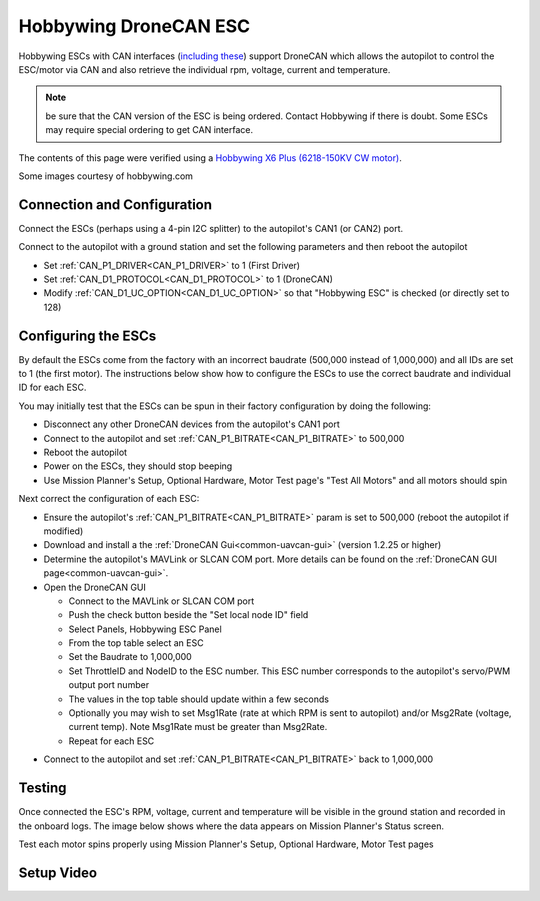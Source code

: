 .. _common-hobbywing-dronecan-esc:

======================
Hobbywing DroneCAN ESC
======================

.. image:: ../../../images/hobbywing-dronecan-esc.png
   :target: ../_images/hobbywing-dronecan-esc.png
   :width: 450px

Hobbywing ESCs with CAN interfaces (`including these <https://www.hobbywing.com/en/products?id=46>`__) support DroneCAN which allows the autopilot to control the ESC/motor via CAN and also retrieve the individual rpm, voltage, current and temperature.

.. note:: be sure that the CAN version of the ESC is being ordered. Contact Hobbywing if there is doubt. Some ESCs may require special ordering to get CAN interface.

The contents of this page were verified using a `Hobbywing X6 Plus (6218-150KV CW motor) <https://www.hobbywingdirect.com/collections/xrotor-x8-series/products/xrotor-pro-x6-series>`__.

Some images courtesy of hobbywing.com

Connection and Configuration
============================

Connect the ESCs (perhaps using a 4-pin I2C splitter) to the autopilot's CAN1 (or CAN2) port.

.. image:: ../../../images/hobbywing-dronecan-esc-autopilot.png
   :target: ../_images/hobbywing-dronecan-esc-autopilot.png
   :width: 450px

Connect to the autopilot with a ground station and set the following parameters and then reboot the autopilot

- Set :ref:`CAN_P1_DRIVER<CAN_P1_DRIVER>` to 1 (First Driver)
- Set :ref:`CAN_D1_PROTOCOL<CAN_D1_PROTOCOL>` to 1 (DroneCAN)
- Modify :ref:`CAN_D1_UC_OPTION<CAN_D1_UC_OPTION>` so that "Hobbywing ESC" is checked (or directly set to 128)

.. image:: ../../../images/hobbywing-dronecan-esc-options-param.png
   :target: ../_images/hobbywing-dronecan-esc-options-param.png

Configuring the ESCs
====================

By default the ESCs come from the factory with an incorrect baudrate (500,000 instead of 1,000,000) and all IDs are set to 1 (the first motor).  The instructions below show how to configure the ESCs to use the correct baudrate and individual ID for each ESC.

You may initially test that the ESCs can be spun in their factory configuration by doing the following:

- Disconnect any other DroneCAN devices from the autopilot's CAN1 port
- Connect to the autopilot and set :ref:`CAN_P1_BITRATE<CAN_P1_BITRATE>` to 500,000
- Reboot the autopilot
- Power on the ESCs, they should stop beeping
- Use Mission Planner's Setup, Optional Hardware, Motor Test page's "Test All Motors" and all motors should spin

Next correct the configuration of each ESC:

- Ensure the autopilot's :ref:`CAN_P1_BITRATE<CAN_P1_BITRATE>` param is set to 500,000 (reboot the autopilot if modified)
- Download and install a the :ref:`DroneCAN Gui<common-uavcan-gui>` (version 1.2.25 or higher)
- Determine the autopilot's MAVLink or SLCAN COM port.  More details can be found on the :ref:`DroneCAN GUI page<common-uavcan-gui>`.
- Open the DroneCAN GUI

  - Connect to the MAVLink or SLCAN COM port
  - Push the check button beside the "Set local node ID" field
  - Select Panels, Hobbywing ESC Panel
  - From the top table select an ESC
  - Set the Baudrate to 1,000,000
  - Set ThrottleID and NodeID to the ESC number.  This ESC number corresponds to the autopilot's servo/PWM output port number
  - The values in the top table should update within a few seconds
  - Optionally you may wish to set Msg1Rate (rate at which RPM is sent to autopilot) and/or Msg2Rate (voltage, current temp).  Note Msg1Rate must be greater than Msg2Rate.
  - Repeat for each ESC

.. image:: ../../../images/hobbywing-dronecan-esc-gui-setup.png
   :target: ../_images/hobbywing-dronecan-esc-gui-setup.png

- Connect to the autopilot and set :ref:`CAN_P1_BITRATE<CAN_P1_BITRATE>` back to 1,000,000

Testing
=======

Once connected the ESC's RPM, voltage, current and temperature will be visible in the ground station and recorded in the onboard logs.  The image below shows where the data appears on Mission Planner's Status screen.

.. image:: ../../../images/hobbywing-dronecan-esc-mp.png
   :target: ../_images/hobbywing-dronecan-esc-mp.png
   :width: 450px

Test each motor spins properly using Mission Planner's Setup, Optional Hardware, Motor Test pages

Setup Video
===========

..  youtube:: 2fQBczEFnO8
    :width: 100%
